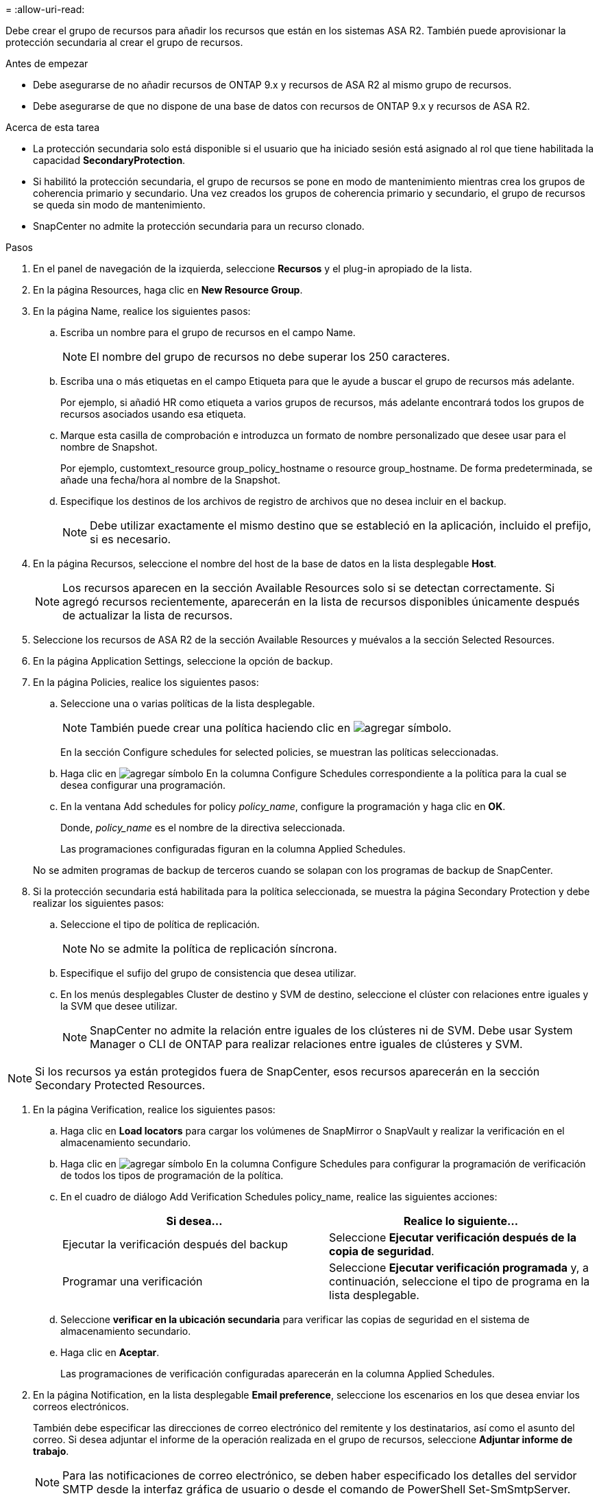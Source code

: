 = 
:allow-uri-read: 


Debe crear el grupo de recursos para añadir los recursos que están en los sistemas ASA R2. También puede aprovisionar la protección secundaria al crear el grupo de recursos.

.Antes de empezar
* Debe asegurarse de no añadir recursos de ONTAP 9.x y recursos de ASA R2 al mismo grupo de recursos.
* Debe asegurarse de que no dispone de una base de datos con recursos de ONTAP 9.x y recursos de ASA R2.


.Acerca de esta tarea
* La protección secundaria solo está disponible si el usuario que ha iniciado sesión está asignado al rol que tiene habilitada la capacidad *SecondaryProtection*.
* Si habilitó la protección secundaria, el grupo de recursos se pone en modo de mantenimiento mientras crea los grupos de coherencia primario y secundario. Una vez creados los grupos de coherencia primario y secundario, el grupo de recursos se queda sin modo de mantenimiento.
* SnapCenter no admite la protección secundaria para un recurso clonado.


.Pasos
. En el panel de navegación de la izquierda, seleccione *Recursos* y el plug-in apropiado de la lista.
. En la página Resources, haga clic en *New Resource Group*.
. En la página Name, realice los siguientes pasos:
+
.. Escriba un nombre para el grupo de recursos en el campo Name.
+

NOTE: El nombre del grupo de recursos no debe superar los 250 caracteres.

.. Escriba una o más etiquetas en el campo Etiqueta para que le ayude a buscar el grupo de recursos más adelante.
+
Por ejemplo, si añadió HR como etiqueta a varios grupos de recursos, más adelante encontrará todos los grupos de recursos asociados usando esa etiqueta.

.. Marque esta casilla de comprobación e introduzca un formato de nombre personalizado que desee usar para el nombre de Snapshot.
+
Por ejemplo, customtext_resource group_policy_hostname o resource group_hostname. De forma predeterminada, se añade una fecha/hora al nombre de la Snapshot.

.. Especifique los destinos de los archivos de registro de archivos que no desea incluir en el backup.
+

NOTE: Debe utilizar exactamente el mismo destino que se estableció en la aplicación, incluido el prefijo, si es necesario.



. En la página Recursos, seleccione el nombre del host de la base de datos en la lista desplegable *Host*.
+

NOTE: Los recursos aparecen en la sección Available Resources solo si se detectan correctamente. Si agregó recursos recientemente, aparecerán en la lista de recursos disponibles únicamente después de actualizar la lista de recursos.

. Seleccione los recursos de ASA R2 de la sección Available Resources y muévalos a la sección Selected Resources.
. En la página Application Settings, seleccione la opción de backup.
. En la página Policies, realice los siguientes pasos:
+
.. Seleccione una o varias políticas de la lista desplegable.
+

NOTE: También puede crear una política haciendo clic en image:../media/add_policy_from_resourcegroup.gif["agregar símbolo"].

+
En la sección Configure schedules for selected policies, se muestran las políticas seleccionadas.

.. Haga clic en image:../media/add_policy_from_resourcegroup.gif["agregar símbolo"] En la columna Configure Schedules correspondiente a la política para la cual se desea configurar una programación.
.. En la ventana Add schedules for policy _policy_name_, configure la programación y haga clic en *OK*.
+
Donde, _policy_name_ es el nombre de la directiva seleccionada.

+
Las programaciones configuradas figuran en la columna Applied Schedules.



+
No se admiten programas de backup de terceros cuando se solapan con los programas de backup de SnapCenter.

. Si la protección secundaria está habilitada para la política seleccionada, se muestra la página Secondary Protection y debe realizar los siguientes pasos:
+
.. Seleccione el tipo de política de replicación.
+

NOTE: No se admite la política de replicación síncrona.

.. Especifique el sufijo del grupo de consistencia que desea utilizar.
.. En los menús desplegables Cluster de destino y SVM de destino, seleccione el clúster con relaciones entre iguales y la SVM que desee utilizar.
+

NOTE: SnapCenter no admite la relación entre iguales de los clústeres ni de SVM. Debe usar System Manager o CLI de ONTAP para realizar relaciones entre iguales de clústeres y SVM.






NOTE: Si los recursos ya están protegidos fuera de SnapCenter, esos recursos aparecerán en la sección Secondary Protected Resources.

. En la página Verification, realice los siguientes pasos:
+
.. Haga clic en *Load locators* para cargar los volúmenes de SnapMirror o SnapVault y realizar la verificación en el almacenamiento secundario.
.. Haga clic en image:../media/add_policy_from_resourcegroup.gif["agregar símbolo"] En la columna Configure Schedules para configurar la programación de verificación de todos los tipos de programación de la política.
.. En el cuadro de diálogo Add Verification Schedules policy_name, realice las siguientes acciones:
+
|===
| Si desea... | Realice lo siguiente... 


 a| 
Ejecutar la verificación después del backup
 a| 
Seleccione *Ejecutar verificación después de la copia de seguridad*.



 a| 
Programar una verificación
 a| 
Seleccione *Ejecutar verificación programada* y, a continuación, seleccione el tipo de programa en la lista desplegable.

|===
.. Seleccione *verificar en la ubicación secundaria* para verificar las copias de seguridad en el sistema de almacenamiento secundario.
.. Haga clic en *Aceptar*.
+
Las programaciones de verificación configuradas aparecerán en la columna Applied Schedules.



. En la página Notification, en la lista desplegable *Email preference*, seleccione los escenarios en los que desea enviar los correos electrónicos.
+
También debe especificar las direcciones de correo electrónico del remitente y los destinatarios, así como el asunto del correo. Si desea adjuntar el informe de la operación realizada en el grupo de recursos, seleccione *Adjuntar informe de trabajo*.

+

NOTE: Para las notificaciones de correo electrónico, se deben haber especificado los detalles del servidor SMTP desde la interfaz gráfica de usuario o desde el comando de PowerShell Set-SmSmtpServer.

. Revise el resumen y, a continuación, haga clic en *Finalizar*.

